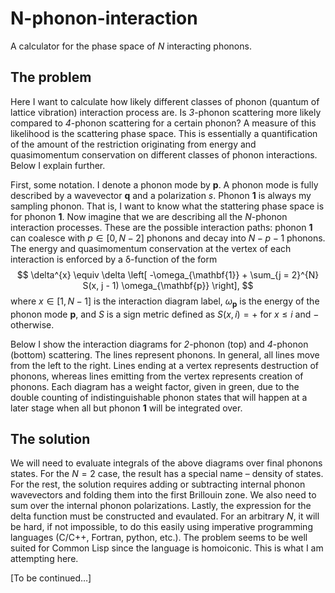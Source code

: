 * N-phonon-interaction
A calculator for the phase space of /N/ interacting phonons.

** The problem
Here I want to calculate how likely different classes of phonon (quantum of lattice vibration) interaction process are. Is /3/-phonon scattering more likely compared to /4/-phonon scattering for a certain phonon? A measure of this likelihood is the scattering phase space. This is essentially a quantification of the amount of the restriction originating from energy and quasimomentum conservation on different classes of phonon interactions. Below I explain further.

First, some notation. I denote a phonon mode by *p*. A phonon mode is fully described by a wavevector *q* and a polarization $s$. Phonon *1* is always my sampling phonon. That is, I want to know what the stattering phase space is for phonon *1*. Now imagine that we are describing all the /N/-phonon interaction processes. These are the possible interaction paths: phonon *1* can coalesce with $p \in [0, N - 2]$ phonons and decay into $N - p - 1$ phonons. The energy and quasimomentum conservation at the vertex of each interaction is enforced by a \delta-function of the form
\[
\delta^{x} \equiv \delta \left[ -\omega_{\mathbf{1}} + \sum_{j = 2}^{N} S(x, j - 1) \omega_{\mathbf{p}} \right],
\]
where $x \in [1, N - 1]$ is the interaction diagram label, $\omega_{\mathbf{p}}$ is the energy of the phonon mode *p*, and $S$ is a sign metric defined as $S(x, i) = +$ for $x \leq i$ and $-$ otherwise.

Below I show the interaction diagrams for /2/-phonon (top) and /4/-phonon (bottom) scattering. The lines represent phonons. In general, all lines move from the left to the right. Lines ending at a vertex represents destruction of phonons, whereas lines emitting from the vertex represents creation of phonons. Each diagram has a weight factor, given in green, due to the double counting of indistinguishable phonon states that will happen at a later stage when all but phonon *1* will be integrated over.

[[./phonon-scattering-diagrams.png]]

** The solution
We will need to evaluate integrals of the above diagrams over final phonons states. For the $N = 2$ case, the result has a special name -- density of states. For the rest, the solution requires adding or subtracting internal phonon wavevectors and folding them into the first Brillouin zone. We also need to sum over the internal phonon polarizations. Lastly, the expression for the delta function must be constructed and evaulated. For an arbitrary /N/, it will be hard, if not impossible, to do this easily using imperative programming languages (C/C++, Fortran, python, etc.). The problem seems to be well suited for Common Lisp since the language is homoiconic. This is what I am attempting here.

[To be continued...]
